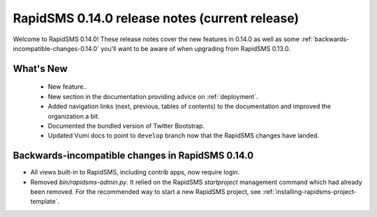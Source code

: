 ===============================================
RapidSMS 0.14.0 release notes (current release)
===============================================

Welcome to RapidSMS 0.14.0! These release notes cover the new features in 0.14.0
as well as some :ref:`backwards-incompatible-changes-0.14.0` you'll want to be
aware of when upgrading from RapidSMS 0.13.0.

What's New
==========

 * New feature..
 * New section in the documentation providing advice on :ref:`deployment`.
 * Added navigation links (next, previous, tables of contents) to the
   documentation and improved the organization a bit.
 * Documented the bundled version of Twitter Bootstrap.
 * Updated Vumi docs to point to ``develop`` branch now that the RapidSMS changes have landed.

 .. _backwards-incompatible-changes-0.14.0:

Backwards-incompatible changes in RapidSMS 0.14.0
=================================================

* All views built-in to RapidSMS, including contrib apps, now require
  login.

* Removed `bin/rapidsms-admin.py`. It relied on the RapidSMS `startproject`
  management command which had already been removed. For the recommended way
  to start a new RapidSMS project, see
  :ref:`installing-rapidsms-project-template`.

